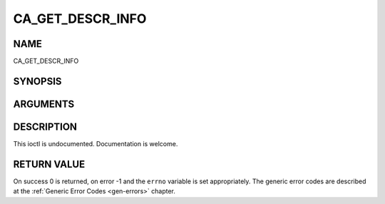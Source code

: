 .. -*- coding: utf-8; mode: rst -*-

.. _CA_GET_DESCR_INFO:

=================
CA_GET_DESCR_INFO
=================

NAME
----

CA_GET_DESCR_INFO

SYNOPSIS
--------

.. cpp:function:: int  ioctl(fd, int request = CA_GET_DESCR_INFO, ca_descr_info_t *)


ARGUMENTS
---------

.. flat-table::
    :header-rows:  0
    :stub-columns: 0


    -  .. row 1

       -  int fd

       -  File descriptor returned by a previous call to open().

    -  .. row 2

       -  int request

       -  Equals CA_GET_DESCR_INFO for this command.

    -  .. row 3

       -  ca_descr_info_t \*

       -  Undocumented.


DESCRIPTION
-----------

This ioctl is undocumented. Documentation is welcome.


RETURN VALUE
------------

On success 0 is returned, on error -1 and the ``errno`` variable is set
appropriately. The generic error codes are described at the
:ref:`Generic Error Codes <gen-errors>` chapter.
